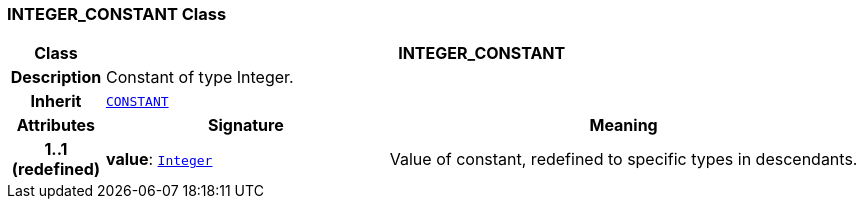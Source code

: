 === INTEGER_CONSTANT Class

[cols="^1,3,5"]
|===
h|*Class*
2+^h|*INTEGER_CONSTANT*

h|*Description*
2+a|Constant of type Integer.

h|*Inherit*
2+|`<<_constant_class,CONSTANT>>`

h|*Attributes*
^h|*Signature*
^h|*Meaning*

h|*1..1 +
(redefined)*
|*value*: `link:/releases/BASE/{base_release}/foundation_types.html#_integer_class[Integer^]`
a|Value of constant, redefined to specific types in descendants.
|===
